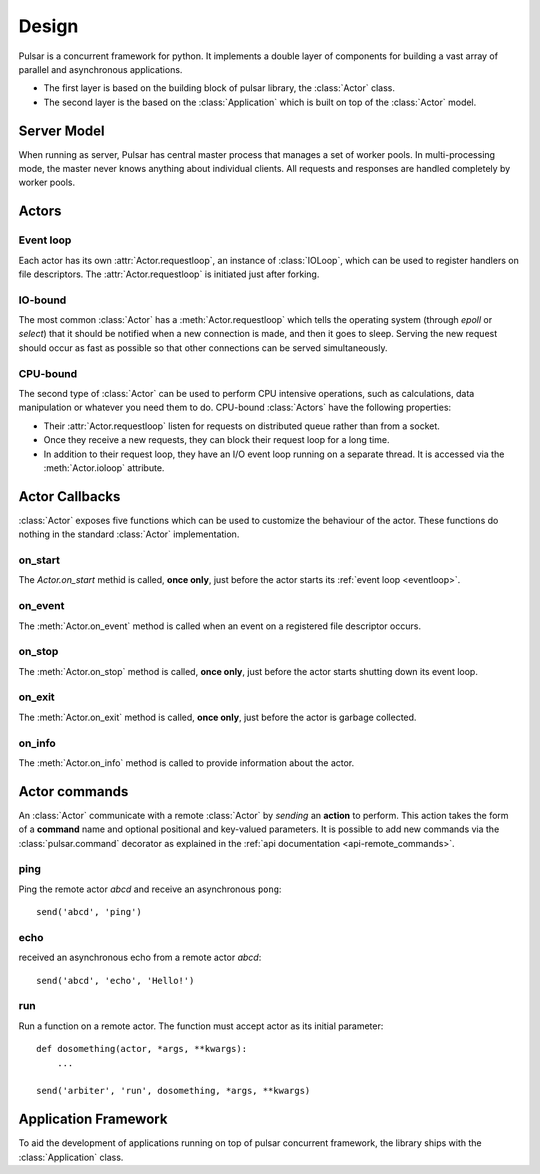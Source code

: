 .. _design:

.. module:: pulsar

=====================
Design
=====================

Pulsar is a concurrent framework for python. It implements a double layer
of components for building a vast array of parallel and asynchronous
applications.

* The first layer is based on the building block of pulsar library,
  the :class:`Actor` class.
* The second layer is the based on the :class:`Application`
  which is built on top of the :class:`Actor` model.
   

Server Model
==================

When running as server, Pulsar has central master process that manages
a set of worker pools. In multi-processing mode, the master never knows anything
about individual clients. All requests and responses are handled completely by worker pools.



Actors
=================

.. _eventloop:

Event loop
~~~~~~~~~~~~~~~
Each actor has its own :attr:`Actor.requestloop`, an instance of :class:`IOLoop`,
which can be used to register handlers on file descriptors.
The :attr:`Actor.requestloop` is initiated just after forking.

.. _iobound:

IO-bound
~~~~~~~~~~~~~~~
The most common :class:`Actor` has a :meth:`Actor.requestloop` which tells
the operating system (through `epoll` or `select`) that it should be notified
when a new connection is made, and then it goes to sleep.
Serving the new request should occur as fast as possible so that other
connections can be served simultaneously. 

.. _cpubound:

CPU-bound
~~~~~~~~~~~~~~~
The second type of :class:`Actor` can be used to perform CPU intensive
operations, such as calculations, data manipulation or whatever you need
them to do. CPU-bound :class:`Actors` have the following properties:

* Their :attr:`Actor.requestloop` listen for requests on distributed queue
  rather than from a socket.
* Once they receive a new requests, they can block their request loop
  for a long time. 
* In addition to their request loop, they have an I/O event loop running on a
  separate thread. It is accessed via the :meth:`Actor.ioloop` attribute.


.. _actor-callbacks:

Actor Callbacks
====================

:class:`Actor` exposes five functions which can be
used to customize the behaviour of the actor.
These functions do nothing in the standard :class:`Actor` implementation. 

on_start
~~~~~~~~~~~~~~~
The `Actor.on_start` methid is called, **once only**, just before the actor
starts its :ref:`event loop <eventloop>`.

on_event
~~~~~~~~~~~~~~~
The :meth:`Actor.on_event` method is called when an event on a registered
file descriptor occurs.
 
on_stop
~~~~~~~~~~~~~~~
The :meth:`Actor.on_stop` method is called, **once only**, just before the
actor starts shutting down its event loop.
 
on_exit
~~~~~~~~~~~~~~~
The :meth:`Actor.on_exit` method is called, **once only**, just before the
actor is garbage collected.
 
on_info
~~~~~~~~~~~~~~~
The :meth:`Actor.on_info` method is called to provide information about
the actor.


.. _actor_commands:

Actor commands
========================

An :class:`Actor` communicate with a remote :class:`Actor` by *sending* an
**action** to perform. This action takes the form of a **command** name and
optional positional and key-valued parameters. It is possible to add new
commands via the :class:`pulsar.command` decorator as explained in the
:ref:`api documentation <api-remote_commands>`.


ping
~~~~~~~

Ping the remote actor *abcd* and receive an asynchronous ``pong``::

    send('abcd', 'ping')


echo
~~~~~~~

received an asynchronous echo from a remote actor *abcd*::

    send('abcd', 'echo', 'Hello!')


run
~~~~~~~

Run a function on a remote actor. The function must accept actor as its initial parameter::

    def dosomething(actor, *args, **kwargs):
        ...
    
    send('arbiter', 'run', dosomething, *args, **kwargs)
    
    
.. _application-framework:

Application Framework
=============================

To aid the development of applications running on top of pulsar concurrent
framework, the library ships with the :class:`Application` class.
